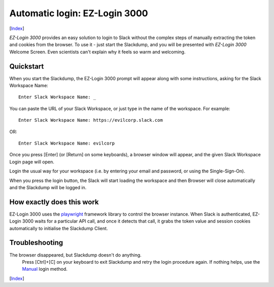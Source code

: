 ==============================
Automatic login: EZ-Login 3000
==============================
[Index_]

*EZ-Login 3000* provides an easy solution to login to Slack without the
complex steps of manually extracting the token and cookies from the
browser.  To use it - just start the Slackdump, and you will be
presented with *EZ-Login 3000* Welcome Screen.  Even scientists can't
explain why it feels so warm and welcoming.

Quickstart
==========

When you start the Slackdump, the EZ-Login 3000 prompt will appear
along with some instructions, asking for the Slack Workspace Name::

  Enter Slack Workspace Name: _

You can paste the URL of your Slack Workspace, or just type in the
name of the workspace.  For example::

  Enter Slack Workspace Name: https://evilcorp.slack.com

OR::

  Enter Slack Workspace Name: evilcorp

Once you press [Enter] (or [Return] on some keyboards), a browser
window will appear, and the given Slack Workspace Login page will
open.

Login the usual way for your workspace (i.e. by entering your email
and password, or using the Single-Sign-On).

When you press the login button, the Slack will start loading the
workspace and then Browser will close automatically and the Slackdump
will be logged in.

How exactly does this work
==========================

EZ-Login 3000 uses the playwright_ framework library to control the
browser instance.  When Slack is authenticated, EZ-Login 3000 waits
for a particular API call, and once it detects that call, it grabs the
token value and session cookies automatically to initialise the
Slackdump Client.

Troubleshooting
===============

The browser disappeared, but Slackdump doesn't do anything.
  Press [Ctrl]+[C] on your keyboard to exit Slackdump and retry
  the login procedure again.  If nothing helps, use the Manual_ login
  method.

[Index_]

.. _playwright: https://playwright.dev
.. _Index: README.rst
.. _Manual: login-manual.rst
